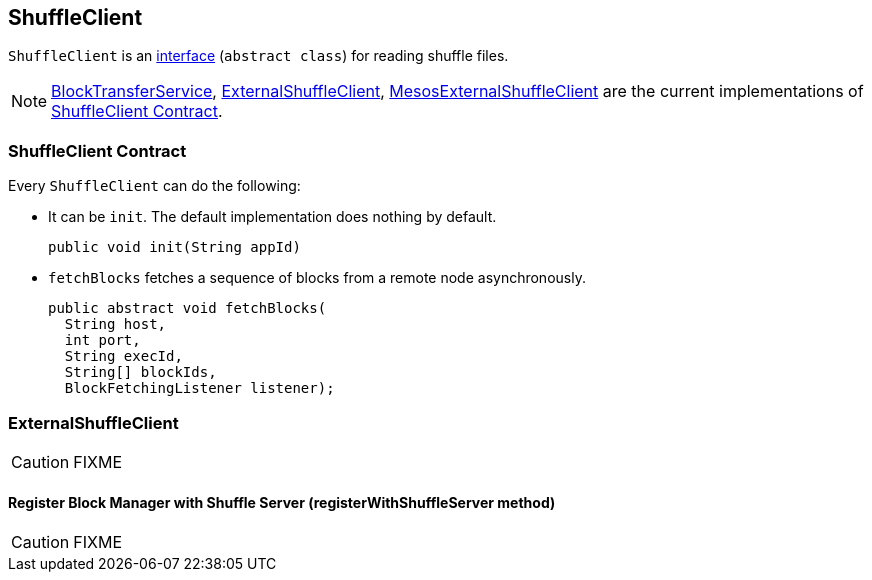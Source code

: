== ShuffleClient

`ShuffleClient` is an <<contract, interface>> (`abstract class`) for reading shuffle files.

NOTE: link:spark-blocktransferservice.adoc[BlockTransferService], <<ExternalShuffleClient, ExternalShuffleClient>>, link:spark-mesos/spark-mesos.adoc#MesosExternalShuffleClient[MesosExternalShuffleClient] are the current implementations of <<contract, ShuffleClient Contract>>.

=== [[contract]] ShuffleClient Contract

Every `ShuffleClient` can do the following:

* It can be `init`. The default implementation does nothing by default.
+
[source, java]
----
public void init(String appId)
----

[[fetchBlocks]]
* `fetchBlocks` fetches a sequence of blocks from a remote node asynchronously.
+
[source, java]
----
public abstract void fetchBlocks(
  String host,
  int port,
  String execId,
  String[] blockIds,
  BlockFetchingListener listener);
----

=== [[ExternalShuffleClient]] ExternalShuffleClient

CAUTION: FIXME

==== [[ExternalShuffleClient-registerWithShuffleServer]] Register Block Manager with Shuffle Server (registerWithShuffleServer method)

CAUTION: FIXME
